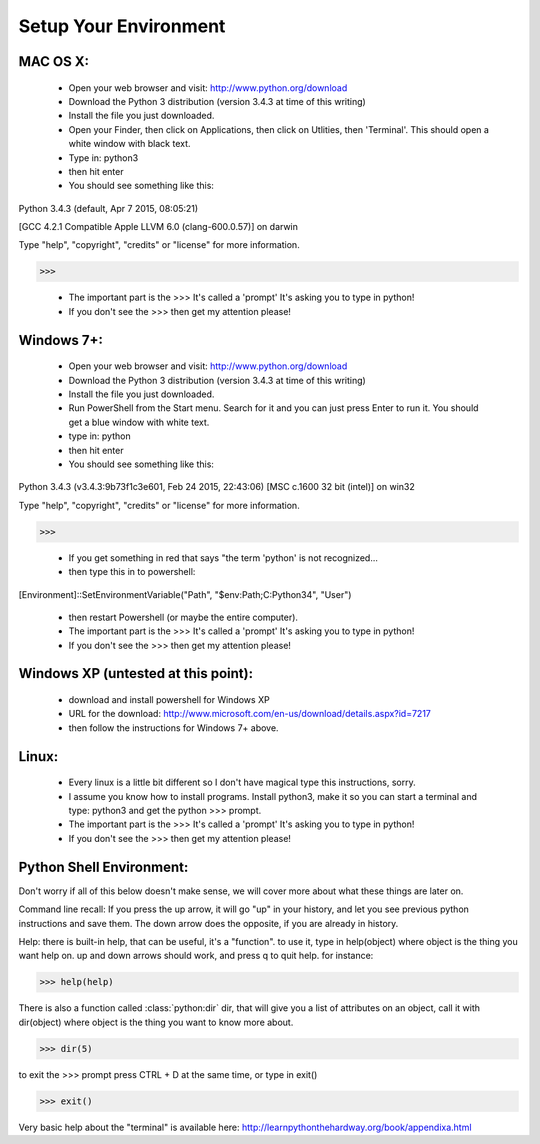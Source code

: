 Setup Your Environment
======================

MAC OS X:
---------
	* Open your web browser and visit: http://www.python.org/download
	* Download the Python 3 distribution (version 3.4.3 at time of this writing)
	* Install the file you just downloaded.
	* Open your Finder, then click on Applications, then click on Utlities, then 'Terminal'.  This should open a white window with black text.
	* Type in: python3
	* then hit enter
	* You should see something like this:
Python 3.4.3 (default, Apr  7 2015, 08:05:21)

[GCC 4.2.1 Compatible Apple LLVM 6.0 (clang-600.0.57)] on darwin

Type "help", "copyright", "credits" or "license" for more information.

>>>

	* The important part is the >>> It's called a 'prompt' It's asking you to type in python!
	* If you don't see the >>> then get my attention please!
	

Windows 7+:
-----------
	* Open your web browser and visit: http://www.python.org/download
	* Download the Python 3 distribution (version 3.4.3 at time of this writing)
	* Install the file you just downloaded.
	* Run PowerShell from the Start menu. Search for it and you can just press Enter to run it. You should get a blue window with white text.
	* type in: python
	* then hit enter
	* You should see something like this:
Python 3.4.3 (v3.4.3:9b73f1c3e601, Feb 24 2015, 22:43:06) [MSC c.1600 32 bit (intel)] on win32

Type "help", "copyright", "credits" or "license" for more information.

>>>	

	* If you get something in red that says "the term 'python' is not recognized...
	* then type this in to powershell:

[Environment]::SetEnvironmentVariable("Path", "$env:Path;C:\Python34", "User")

	* then restart Powershell (or maybe the entire computer).
	* The important part is the >>> It's called a 'prompt' It's asking you to type in python!
	* If you don't see the >>> then get my attention please!


Windows XP (untested at this point):
------------------------------------
	* download and install powershell for Windows XP
	* URL for the download: http://www.microsoft.com/en-us/download/details.aspx?id=7217
	* then follow the instructions for Windows 7+ above.

Linux:
------
	* Every linux is a little bit different so I don't have magical type this instructions, sorry.
	* I assume you know how to install programs.  Install python3, make it so you can start a terminal and type: python3 and get the python >>> prompt.
	* The important part is the >>> It's called a 'prompt' It's asking you to type in python!
	* If you don't see the >>> then get my attention please!


Python Shell Environment:
-------------------------

Don't worry if all of this below doesn't make sense, we will cover more about what these things are later on.

Command line recall:  If you press the up arrow,  it will go "up" in your history, and let you see previous python instructions and save them. The down arrow does the opposite, if you are already in history.

Help: there is built-in help, that can be useful, it's a "function". to use it, type in help(object) where object is the thing you want help on. up and down arrows should work, and press q to quit help. for instance:

>>> help(help)

There is also a function called :class:`python:dir` dir, that will give you a list of attributes on an object, call it with dir(object) where object is the thing you want to know more about.

>>> dir(5)


to exit the >>> prompt press CTRL + D at the same time, or type in exit()

>>> exit()


Very basic help about the "terminal" is available here: http://learnpythonthehardway.org/book/appendixa.html
